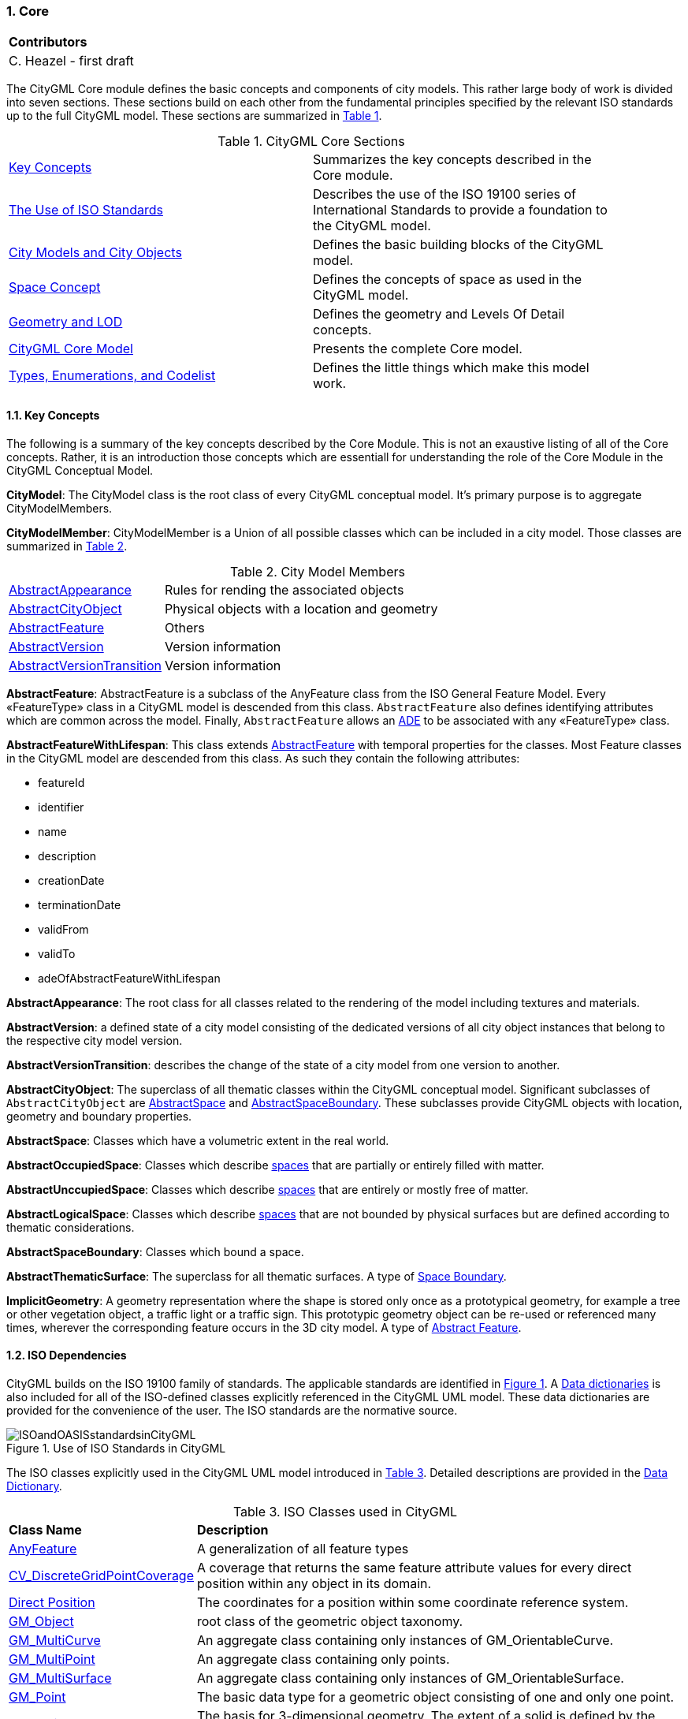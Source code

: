 :sectnums:

[[ug_core_section]]
=== Core

|===
^|*Contributors*
|C. Heazel - first draft
|===

The CityGML Core module defines the basic concepts and components of city models. This rather large body of work is divided into seven sections. These sections build on each other from the fundamental principles specified by the relevant ISO standards up to the full CityGML model. These sections are summarized in <<citygml-core-table>>.

[[citygml-core-table,Table {counter:table-num}]]
.CityGML Core Sections
[width="90%",cols="2.^,6.^"]
|===
|<<key-concepts-section,Key Concepts>> |Summarizes the key concepts described in the Core module.
|<<ISO-dependencies-section,The Use of ISO Standards>> |Describes the use of the ISO 19100 series of International Standards to provide a foundation to the CityGML model.
|<<city-objects-section,City Models and City Objects>>|Defines the basic building blocks of the CityGML model.
|<<space-concepts-section,Space Concept>>|Defines the concepts of space as used in the CityGML model.
|<<geometry-lod-section,Geometry and LOD>>|Defines the geometry and Levels Of Detail concepts.
|<<CityGML-section,CityGML Core Model>>|Presents the complete Core model.
|<<b-e-c-section,Types, Enumerations, and Codelist>> |Defines the little things which make this model work.
|===

[[core-key-concepts-section]]
==== Key Concepts

The following is a summary of the key concepts described by the Core Module. This is not an exaustive listing of all of the Core concepts. Rather, it is an introduction those concepts which are essentiall for understanding the role of the Core Module in the CityGML Conceptual Model. 

[[city-model-concept]]
*CityModel*: The CityModel class is the root class of every CityGML conceptual model. It's primary purpose is to aggregate CityModelMembers.

[[city-model-member-concept]]
*CityModelMember*: CityModelMember is a Union of all possible classes which can be included in a city model. Those classes are summarized in <<city-model-member-table>>.  

[[city-model-member-table,Table {counter:table-num}]]
.City Model Members
[cols="2,6"]
|===
|<<abstract-appearance-concept,AbstractAppearance>>|Rules for rending the associated objects
|<<abstract-city-object-concept,AbstractCityObject>>|Physical objects with a location and geometry 
|<<abstract-feature-concept,AbstractFeature>>|Others
|<<abstract-version-concept,AbstractVersion>>|Version information
|<<abstract-version-transition-concept,AbstractVersionTransition>>|Version information
|===

[[abstract-feature-concept]]
*AbstractFeature*: AbstractFeature is a subclass of the AnyFeature class from the ISO General Feature Model. Every &#171;FeatureType&#187; class in a CityGML model is descended from this class. `AbstractFeature` also defines identifying attributes which are common across the model. Finally, `AbstractFeature` allows an <<ug-ade-section,ADE>> to be associated with any &#171;FeatureType&#187; class.  

[[abstract-feature-with-lifespan-concept]]
*AbstractFeatureWithLifespan*: This class extends <<abstract-feature-concept,AbstractFeature>> with temporal properties for the classes. Most Feature classes in the CityGML model are descended from this class. As such they contain the following attributes:

* featureId
* identifier
* name
* description
* creationDate
* terminationDate
* validFrom
* validTo
* adeOfAbstractFeatureWithLifespan

[[abstract-appearance-concept]]
*AbstractAppearance*: The root class for all classes related to the rendering of the model including textures and materials.

[[abstract-version-concept]]
*AbstractVersion*: a defined state of a city model consisting of the dedicated versions of all city object instances that belong to the respective city model version.

[[abstract-version-transition-concept]]
*AbstractVersionTransition*: describes the change of the state of a city model from one version to another.

[[abstract-city-object-concept]]
*AbstractCityObject*: The superclass of all thematic classes within the CityGML conceptual model. Significant subclasses of `AbstractCityObject` are <<abstract-space-concept,AbstractSpace>> and <<abstract-space-boundary-concept,AbstractSpaceBoundary>>. These subclasses provide CityGML objects with location, geometry and boundary properties.

[[abstract-space-concept]]
*AbstractSpace*: Classes which have a volumetric extent in the real world.

[[abstract-occupied-space-concept]]
*AbstractOccupiedSpace*: Classes which describe <<abstract-space-concept,spaces>> that are partially or entirely filled with matter.

[[abstract-unoccupied-space-concept]]
*AbstractUnccupiedSpace*: Classes which describe <<abstract-space-concept,spaces>> that are entirely or mostly free of matter.

[[abstract-logical-space-concept]]
*AbstractLogicalSpace*: Classes which describe <<abstract-space-concept,spaces>> that are not bounded by physical surfaces but are defined according to thematic considerations.

[[abstract-space-boundary-concept]]
*AbstractSpaceBoundary*: Classes which bound a space.

[[abstract-thematic-surface-concept]]
*AbstractThematicSurface*: The superclass for all thematic surfaces. A type of <<abstract-space-boundary-concept,Space Boundary>>.

[[implicit-geometry-concept]]
*ImplicitGeometry*: A geometry representation where the shape is stored only once as a prototypical geometry, for example a tree or other vegetation object, a traffic light or a traffic sign. This prototypic geometry object can be re-used or referenced many times, wherever the corresponding feature occurs in the 3D city model. A type of <<abstract-feature-concept,Abstract Feature>>.

[[ISO-dependencies-section]]
==== ISO Dependencies

CityGML builds on the ISO 19100 family of standards. The applicable standards are identified in <<ISO-in-CityGML-diagram>>. A <<ISO-classes-dd,Data dictionaries>> is also included for all of the ISO-defined classes explicitly referenced in the CityGML UML model. These data dictionaries are provided for the convenience of the user. The ISO standards are the normative source.

[[ISO-in-CityGML-diagram,Figure {counter:figure-num}]]
.Use of ISO Standards in CityGML
image::../standard/figures/Core/ISOandOASISstandardsinCityGML.png[align="center"]

The ISO classes explicitly used in the CityGML UML model introduced in <<iso-class-table>>. Detailed descriptions are provided in the  <<ISO-classes-dd,Data Dictionary>>.

[[iso-class-table,Table {counter:table-num}]]
.ISO Classes used in CityGML
[cols="2,6",options="headers"]
|===
^|*Class Name* ^|*Description*
|<<AnyFeature-section,AnyFeature>> |A generalization of all feature types
|<<CV_DiscreteGridPointCoverage-section,CV_DiscreteGridPointCoverage>> |A coverage that returns the same feature attribute values for every direct position within any object in its domain.
|<<DirectPosition-section,Direct Position>> |The coordinates for a position within some coordinate reference system.
|<<GM_Object-section,GM_Object>> | root class of the geometric object taxonomy.
|<<GM_MultiCurve-section,GM_MultiCurve>> |An aggregate class containing only instances of GM_OrientableCurve.
|<<GM_MultiPoint-section,GM_MultiPoint>> |An aggregate class containing only points.
|<<GM_MultiSurface-section,GM_MultiSurface>> | An aggregate class containing only instances of GM_OrientableSurface.
|<<GM_Point-section,GM_Point>> |The basic data type for a geometric object consisting of one and only one point.
|<<GM_Solid-section,GM_Solid>> |The basis for 3-dimensional geometry. The extent of a solid is defined by the boundary surfaces.
|<<GM_Surface-section,GM_Surface>> |The basis for 2-dimensional geometry.
|<<GM_Tin-section,GM_Tin>> |A GM_TriangulatedSurface which uses the Delaunay or similar algorithm.
|<<GM_TriangulatedSurface-section,GM_TriangulatedSurface>> |A GM_PolyhedralSurface that is composed only of triangles
|<<SC_CRS-section,SC_CRS>> |Coordinate reference system which is usually single but may be compound.
|<<TM_Position-section,TM_Position>> |A union class that consists of one of the data types listed as its attributes.
|===

[[city-objects-section]]
==== City Models and City Objects

City models are virtual representations of real-world cities and landscapes. A city model aggregates different types of objects, which can be city objects, appearances, different versions of the city model, transitions between different versions of the city model, and feature objects. All objects defined in the CityGML CM are <<abstract-feature-with-lifespan-concept,features with lifespan>>. This allows the optional specification of the real-world and database times for the existence of each feature, as is required by the Versioning module (cf. <<ug_versioning_section>>). Features that define thematic concepts related to cities and landscapes, such as building, bridge, water body, or land use, are referred to as city objects. All city objects define properties that describe the objects in more detail. These static properties can be overridden with time-varying data through Dynamizers (cf. <<ug_dynamizer_section>>).

[[city-model-uml-section,Figure {counter:figure-num}]]
.UML City Models and City Objects
image::../standard/figures/Core/Core-City_models_and_city_objects.png[align="center"]

The City Model and City Object classes in the in the <<data-dictionary-core,Data Dictionary>>.

NOTE: Significant concepts

* <<AbstractFeature-data-dictionary-section,AbstractFeature>> (provides identifiing properties)
* <<AbstractFeatureWithLifespan-data-dictionary-section,AbstractFeatureWithLifespan>> (adds temporal properties)
* <<AbstractThematicSurface-data-dictionary-section,AbstractThematicSurface>> (adds geometry and city context)
* <<AbstractOccupiedSpace-data-dictionary-section,AbstractOccupiedSpace>>
* <<AbstractUnoccupiedSpace-data-dictionary-section,AbstractUnoccupiedSpace>>
* <<AbstractLogicalSpace-data-dictionary-section,AbstractLogicalSpace>>
* <<AbstractSpaceBoundary-data-dictionary-section,AbstractSpaceBoundary>> (relief)


[[space-concepts-section]]
==== Space Concept

All city objects are differentiated into <<abstract-space-concept,spaces>> and <<abstract-space-boundary-concept,space boundaries>>. 

<<abstract-space-concept,Spaces>> are entities of volumetric extent in the real world. Buildings, water bodies, trees, rooms, and traffic spaces, for instance, have a volumetric extent. Spaces can be classified into physical spaces and logical spaces. Physical spaces, in turn, can be further classified into occupied spaces and unoccupied spaces.

<<abstract-space-boundary-concept,Space boundaries>>, in contrast, are entities with areal extent in the real world. Space boundaries can be differentiated into different types of thematic surfaces, such as wall surfaces and roof surfaces.

<<core-boundaries-table>> lists the surfaces that are allowed as thematic surface boundaries of the space classes defined in the Core module:

[[core-boundaries-table,Table {counter:table-num}]]
.Core space classes and their allowed thematic surface boundaries
[cols="2,6",options="headers"]
|===
^|*Space class* ^|*Allowed space boundaries*
|AbstractLogicalSpace
a| * Core::AbstractSpaceBoundary and the subclasses: +
{nbsp}{nbsp}{nbsp}{nbsp}Core::AbstractThematicSurface, +
{nbsp}{nbsp}{nbsp}{nbsp}Core::ClosureSurface
   * Generics::GenericThematicSurface
   * possible classes from ADEs

|AbstractOccupiedSpace
a| * Core::AbstractSpaceBoundary and the subclasses: +
{nbsp}{nbsp}{nbsp}{nbsp}Core::AbstractThematicSurface, +
{nbsp}{nbsp}{nbsp}{nbsp}Core::ClosureSurface
   * Generics::GenericThematicSurface
   * possible classes from ADEs

|AbstractPhysicalSpace
a| * Core::AbstractSpaceBoundary and the subclasses: +
{nbsp}{nbsp}{nbsp}{nbsp}Core::AbstractThematicSurface, +
{nbsp}{nbsp}{nbsp}{nbsp}Core::ClosureSurface
   * Generics::GenericThematicSurface
   * possible classes from ADEs

|AbstractSpace
a| * Core::AbstractSpaceBoundary and the subclasses: +
{nbsp}{nbsp}{nbsp}{nbsp}Core::AbstractThematicSurface, +
{nbsp}{nbsp}{nbsp}{nbsp}Core::ClosureSurface
   * Generics::GenericThematicSurface
   * possible classes from ADEs

|AbstractUnoccupiedSpace
a| * Core::AbstractSpaceBoundary and the subclasses: +
{nbsp}{nbsp}{nbsp}{nbsp}Core::AbstractThematicSurface, +
{nbsp}{nbsp}{nbsp}{nbsp}Core::ClosureSurface
   * Generics::GenericThematicSurface
   * possible classes from ADEs
|===

A detailed introduction to the Space concept can be found in <<space-and-space-boundaries-section>>. 

In particular, the classification into OccupiedSpace and UnoccupiedSpace might not always be apparent at first sight. Carports, for instance, represent an OccupiedSpace, although they are not closed and most of the space is free of matter, see <<figure-carport>>. Since a carport is a roofed, immovable structure with the purpose of providing shelter to objects (i.e. cars), carports are frequently represented as buildings in cadastres. Thus, also in CityGML, a carport should be modelled as an instance of the class Building. Since Building is transitively a subclass of OccupiedSpace, a carport is an OccupiedSpace as well. However, only in LOD1, the entire volumetric region covered by the carport would be considered as physically occupied. In LOD1, the occupied space is defined by the entire carport solid (unless a room would be defined in LOD1 that would model the unoccupied part below the roof); whereas in LOD2 and LOD3, the solids represent more realistically the really physically occupied space of the carport. In addition, for all OccupiedSpaces, the normal vectors of the thematic surfaces like the RoofSurface need to point away from the solids, i.e. consistent with the solid geometry.

[[figure-carport,Figure {counter:figure-num}]]
.Representation of a carport as OccupiedSpace in different LODs. The red boxes represent solids, the green area represents a surface. In addition, the normal vectors of the roof solid (in red) and the roof surface (in green) are shown.
image::../standard/images/carport.png[align="center"]

In contrast, a room is a physically unoccupied space. In CityGML, a room is represented by the class BuildingRoom that is a subclass of UnoccupiedSpace. In LOD1, the entire room solid would be considered as unoccupied space, which can contain furniture and installations, though, as is shown in <<figure-room>>. In LOD2 and 3, the solid represents more realistically the really physically unoccupied space of the room (possibly somewhat generalized as indicated in the figure). For all UnoccupiedSpaces, the normal vectors of the bounding thematic surfaces like the InteriorWallSurface need to point inside the object, i.e. opposite to the solid geometry.

[[figure-room,Figure {counter:figure-num}]]
.Representation of a room as UnoccupiedSpace in different LODs. The red boxes represent solids, the green area represents a surface. In addition, the normal vectors of the room solid (in red) and the wall surface (in green) are shown.
image::../standard/images/room.png[align="center"]

The UML diagram of the Space concept classes is depicted in <<core-spaceconcept>>.

[[core-spaceconcept,Figure {counter:figure-num}]]]
.UML Space Concepts
image::../standard/figures/Core/Core-Space_concepts.png[align="center"]

The Space Concept classes defined in the CityGML UML model are documented in the <<data-dictionary-core,Data Dictionary>>.

[[geometry-lod-section]]
==== Geometry and LOD

Spaces and space boundaries can have various geometry representations depending on the Levels of Detail (LOD). Spaces can be spatially represented as single points in LOD0, multi-surfaces in LOD0/2/3, solids in LOD1/2/3, and multi-curves in LOD2/3. Space boundaries can be represented as multi-surfaces in LOD0/2/3 and as multi-curves in LOD2/3. All Levels of Detail allow for the representation of the interior of city objects.

The different Levels of Detail are defined in the following way:

* LOD 0: Volumetric real-world objects (Spaces) can be spatially represented by a single point, by a set of curves, or by a set of surfaces. Areal real-world objects (Space Boundaries) can be spatially represented in LOD0 by a set of curves or a set of surfaces. LOD0 surface representations are typically the result of a projection of the shape of a volumetric object onto a plane parallel to the ground, hence, representing a footprint (e.g. a building footprint or a floor plan of the rooms inside a building). LOD0 curve representations are either the result of a projection of the shape of a vertical surface (e.g. a wall surface) onto a grounding plane or the skeleton of a volumetric shape of longitudinal extent such as a road or river segment.
* LOD 1: Volumetric real-world objects (Spaces) are spatially represented by a vertical extrusion solid, i.e. a solid created from a horizontal footprint by vertical extrusion. Areal real-world objects (Space Boundaries) can be spatially represented in LOD1 by a set of horizontal or vertical surfaces.
* LOD 2: Volumetric real-world objects (Spaces) can be spatially represented by a set of curves, a set of surfaces, or a single solid geometry. Areal real-world objects (Space Boundaries) can be spatially represented in LOD2 by a set of surfaces. The shape of the real-world object is generalized in LOD2 and smaller details (e.g. bulges, dents, sills, but also structures like e.g. balconies or dormers of buildings) are typically neglected. LOD2 curve representations are skeletons of volumetric shapes of longitudinal extent like an antenna or a chimney.
* LOD 3: Volumetric real-world objects (Spaces) can be spatially represented by a set of curves, a set of surfaces, or a single solid geometry. Areal real-world objects (Space Boundaries) can be spatially represented in LOD3 by a set of surfaces. LOD3 is the highest level of detail and respective geometries include all available shape details.

In addition, the geometry can also be represented implicitly. The shape is stored only once as a prototypical geometry, which then is re-used or referenced, wherever the corresponding feature occurs in the 3D city model.

The thematic classes, such as building, tunnel, road, land use, water body, or city furniture are defined as subclasses of the space and space boundary classes within the thematic modules. Since all city objects in the thematic modules represent subclasses of the space and space boundary classes, they automatically inherit the geometries defined in the Core module.

The UML diagram of the Geometry and LoD concept classes is depicted in <<core-geometry>>.

[[core-geometry,Figure {counter:figure-num}]]
.UML Geometry and LOD Concepts
image::../standard/figures/Core/Core-Geometry_and_LoD_concept.png[align="center"]

The Geometry and LOD Concept classes defined in the CityGML UML model and documented in the <<data-dictionary-core,Data Dictionary>>.

Of particular note is the Implicit Geometry concept. Many of the objects encountered in a city landscape have the same geometry. How many types of street lamps can there be? An Implicit Geometry captures that geometry once, and re-uses that one geometry for all similar street lamp objects.

[[CityGML-section]]
==== CityGML Core Model

The <<city-objects-section,City Model and City Object>> classes, the <<space-concepts-section,Space Concept>> classes, and the <<geometry-lod-section,Geometry and LOD>> classes define the majority of the CityGML Core module. In addition to these concepts, the Core module also specifies that city objects can have relations to other city objects and that they can have address information. All other modules defined in the CityGML model refer to the Core module.

The UML diagram of the complete Core module is depicted in <<core-uml>>.

[[core-uml,Figure {counter:figure-num}]]
.UML diagram of CityGML’s core module.
image::../standard/figures/Core/Core-Overview.png[align="center"]

The most important of the Core classes have been introduce already in the <<core-key-concepts-section,Key Concepts>> Section. More details about these classes can be found in the <<data-dictionary-core,Data Dictionary>>.

[[b-e-c-section]]
==== Data types, Enumerations, and Code lists

The ADE data types provided for in the Core module are illustrated in <<core-uml-ade-types>>.

[[core-uml-ade-types,Figure {counter:figure-num}]]
.ADE classes of the CityGML Core module.
image::../standard/figures/Core/Core-ADE_Data_types.png[align="center"]

The Data Types, Basic Types, Enumerations, Unions, and Code Lists provided for the Core module are illustrated in <<core-uml-codelists>>.

[[core-uml-codelists,Figure {counter:figure-num}]]
.Basic Types, Enumerations, and Codelists from the CityGML Core module.
image::../standard/figures/Core/Core-Basic_Types_Enumerations_Codelists.png[align="center"]

